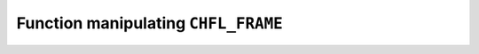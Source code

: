 .. _capi-frame:

Function manipulating ``CHFL_FRAME``
------------------------------------

.. doxygentypedef:: CHFL_FRAME

.. doxygenfunction:: chfl_frame

.. doxygenfunction:: chfl_frame_copy

.. doxygenfunction:: chfl_frame_atoms_count

.. doxygenfunction:: chfl_frame_resize

.. doxygenfunction:: chfl_frame_add_atom

.. doxygenfunction:: chfl_frame_remove

.. doxygenfunction:: chfl_frame_positions

.. doxygenfunction:: chfl_frame_velocities

.. doxygenfunction:: chfl_frame_has_velocities

.. doxygenfunction:: chfl_frame_add_velocities

.. doxygenfunction:: chfl_frame_set_cell

.. doxygenfunction:: chfl_frame_set_topology

.. doxygenfunction:: chfl_frame_add_bond

.. doxygenfunction:: chfl_frame_add_bond_w_order

.. doxygenfunction:: chfl_frame_remove_bond

.. doxygenfunction:: chfl_frame_add_residue

.. doxygenfunction:: chfl_frame_step

.. doxygenfunction:: chfl_frame_set_step

.. doxygenfunction:: chfl_frame_guess_bonds

.. doxygenfunction:: chfl_frame_distance

.. doxygenfunction:: chfl_frame_angle

.. doxygenfunction:: chfl_frame_dihedral

.. doxygenfunction:: chfl_frame_out_of_plane

.. doxygenfunction:: chfl_frame_set_property

.. doxygenfunction:: chfl_frame_get_property

.. doxygenfunction:: chfl_frame_free
